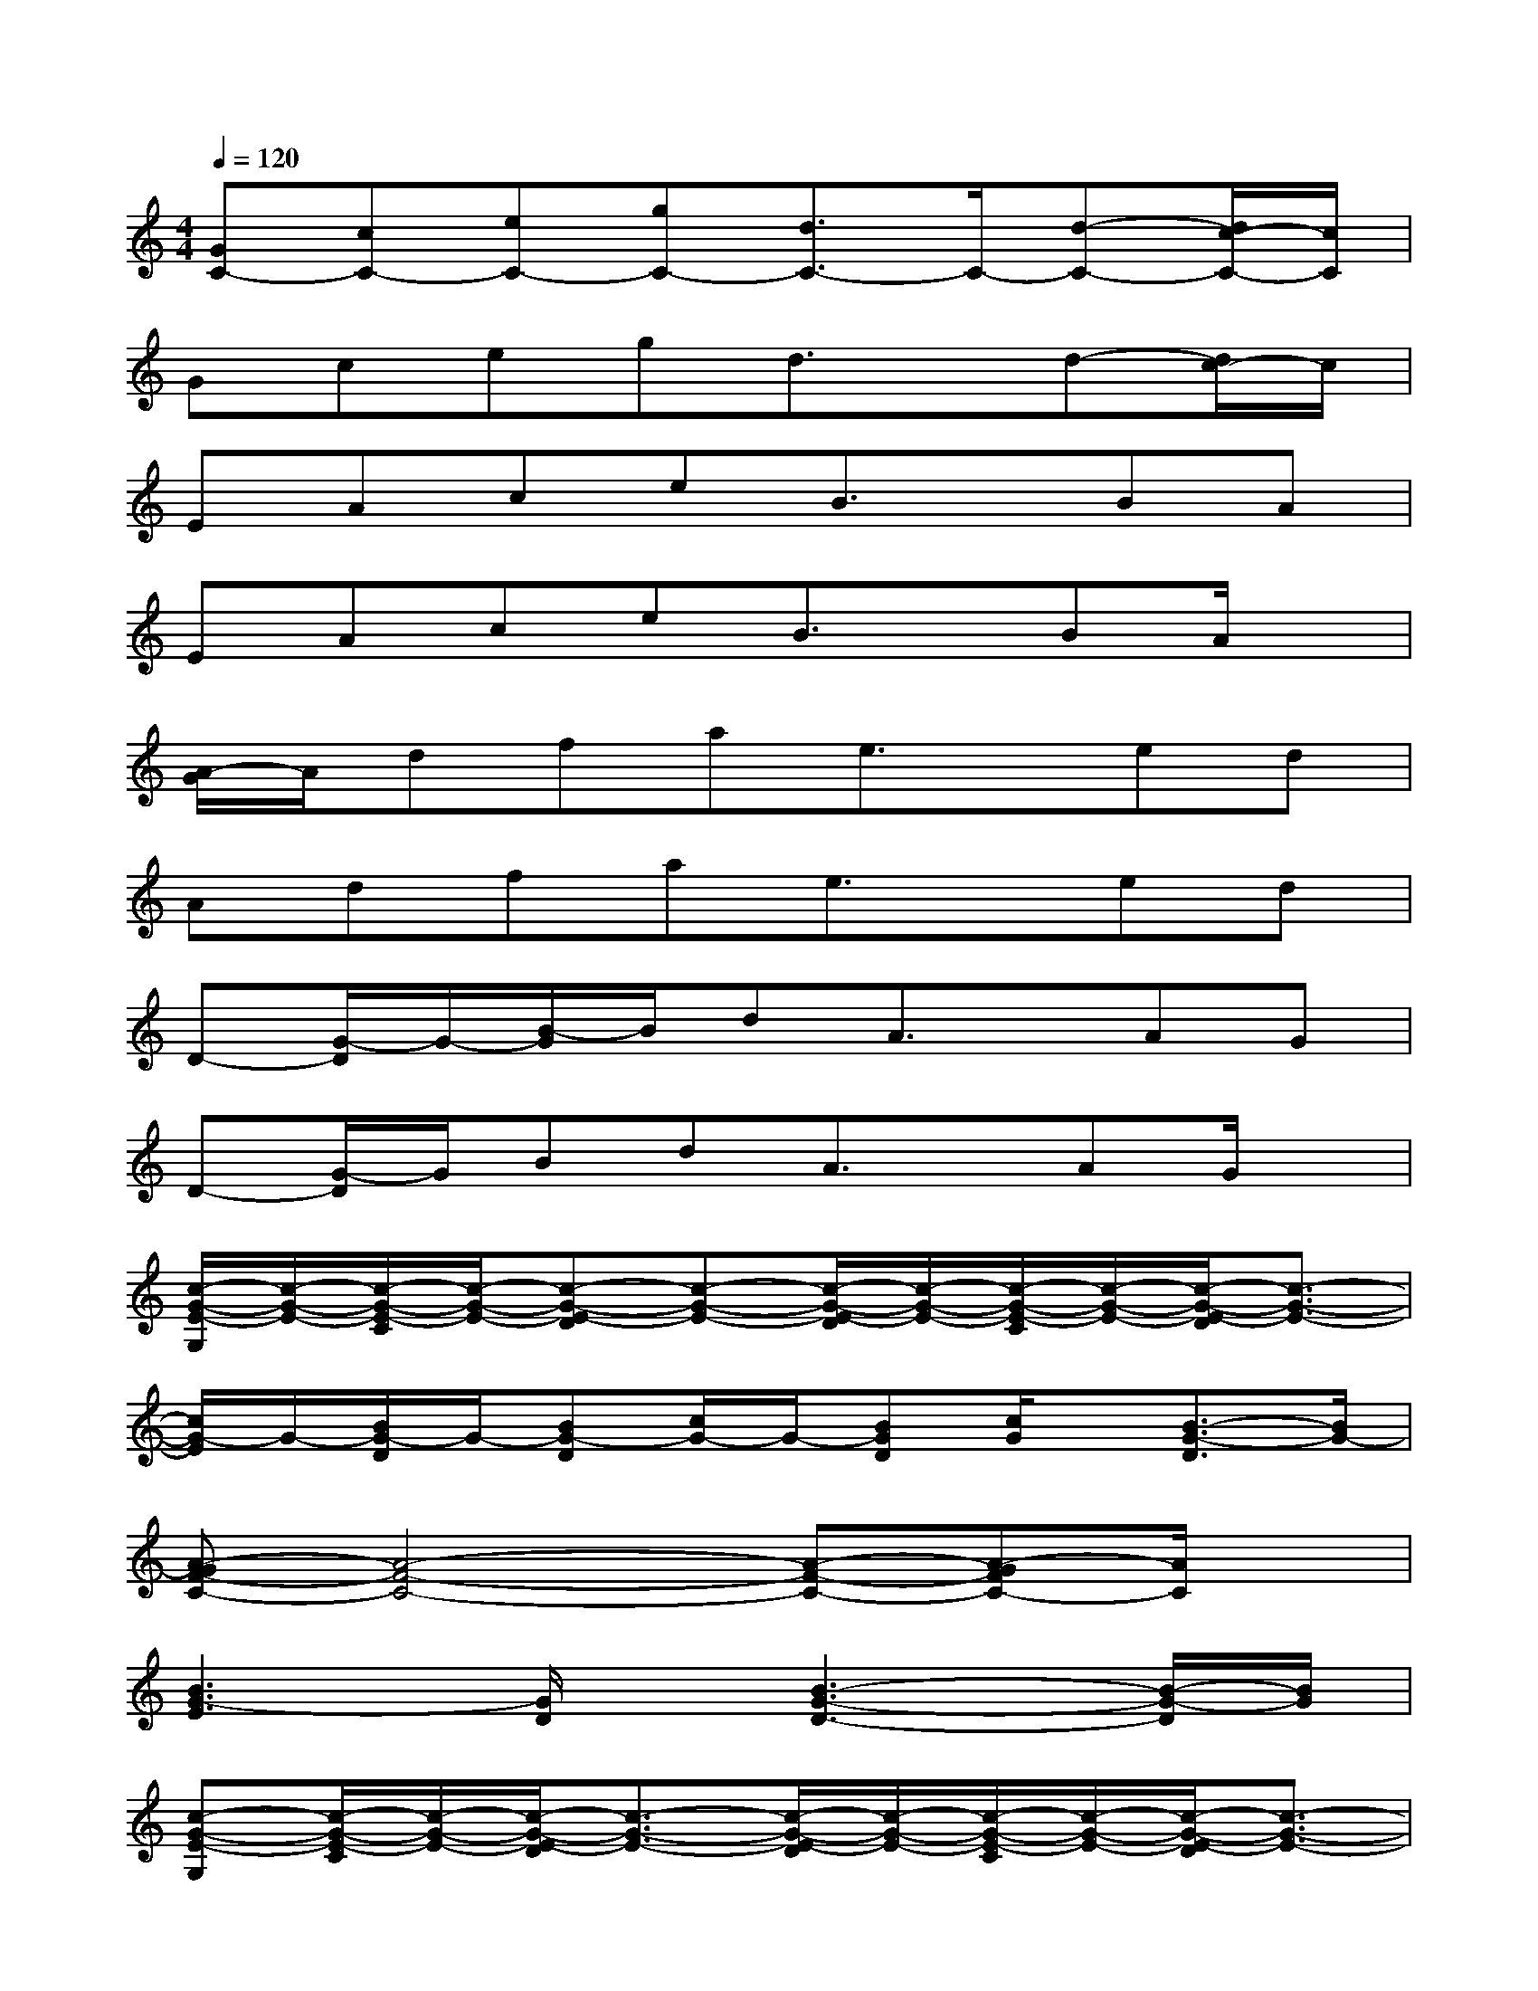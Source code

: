 X:1
T:
M:4/4
L:1/8
Q:1/4=120
K:C%0sharps
V:1
[GC-][cC-][eC-][gC-][d3/2C3/2-]C/2-[d-C-][d/2c/2-C/2-][c/2C/2]|
Gcegd3/2x/2d-[d/2c/2-]c/2|
EAceB3/2x/2BA|
EAceB3/2x/2BA/2x/2|
[A/2-G/2]A/2dfae3/2x/2ed|
Adfae3/2x/2ed|
D-[G/2-D/2]G/2-[B/2-G/2]B/2dA3/2x/2AG|
D-[G/2-D/2]G/2BdA3/2x/2AG/2x/2|
[c/2-G/2-E/2-G,/2][c/2-G/2-E/2-][c/2-G/2-E/2-C/2][c/2-G/2-E/2-][c-G-E-D][c-G-E-][c/2-G/2-E/2-D/2][c/2-G/2-E/2-][c/2-G/2-E/2-C/2][c/2-G/2-E/2-][c/2-G/2-E/2-D/2][c3/2-G3/2-E3/2-]|
[c/2G/2-E/2]G/2-[B/2G/2-D/2]G/2-[BG-D][c/2G/2-]G/2-[BGD][c/2G/2]x/2[B3/2-G3/2-D3/2][B/2G/2-]|
[A-GF-C-][A4-F4-C4-][A-F-C-][A-GFC-][A/2C/2]x/2|
[B3G3-E3][G/2D/2]x/2[B3-G3-D3-][B/2-G/2-D/2][B/2G/2]|
[c-G-E-G,][c/2-G/2-E/2-C/2][c/2-G/2-E/2-][c/2-G/2-E/2-D/2][c3/2-G3/2-E3/2-][c/2-G/2-E/2-D/2][c/2-G/2-E/2-][c/2-G/2-E/2-C/2][c/2-G/2-E/2-][c/2-G/2-E/2-D/2][c3/2-G3/2-E3/2-]|
[c/2G/2-E/2]G/2-[B/2G/2-D/2]G/2-[BG-D-][c/2G/2-D/2]G/2-[BG-D][c/2G/2]x/2[B2G2-D2]|
[A-GF-C-][A4-F4-C4-][A-F-C-][AG-FC-][G/2C/2]x/2|
[B3-G3E3-][B/2E/2-D/2]E/2-[B/2-G/2-E/2D/2-][B3G3D3-]D/2
